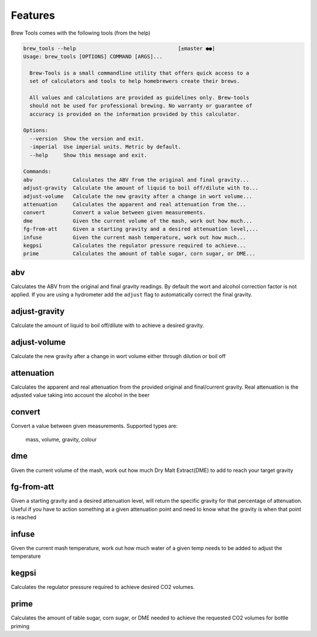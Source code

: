 ========
Features
========

Brew Tools comes with the following tools (from the help)

.. code:: bash

    brew_tools --help                                 [±master ●●]
    Usage: brew_tools [OPTIONS] COMMAND [ARGS]...
    
      Brew-Tools is a small commandline utility that offers quick access to a
      set of calculators and tools to help homebrewers create their brews.
    
      All values and calculations are provided as guidelines only. Brew-tools
      should not be used for professional brewing. No warranty or guarantee of
      accuracy is provided on the information provided by this calculator.
    
    Options:
      --version  Show the version and exit.
      -imperial  Use imperial units. Metric by default.
      --help     Show this message and exit.
    
    Commands:
    abv             Calculates the ABV from the original and final gravity...
    adjust-gravity  Calculate the amount of liquid to boil off/dilute with to...
    adjust-volume   Calculate the new gravity after a change in wort volume...
    attenuation     Calculates the apparent and real attenuation from the...
    convert         Convert a value between given measurements.
    dme             Given the current volume of the mash, work out how much...
    fg-from-att     Given a starting gravity and a desired attenuation level,...
    infuse          Given the current mash temperature, work out how much...
    kegpsi          Calculates the regulator pressure required to achieve...
    prime           Calculates the amount of table sugar, corn sugar, or DME...


abv
###

Calculates the ABV from the original and final gravity readings. By default the wort and alcohol correction factor is not applied. 
If you are using a hydrometer add the ``adjust`` flag to automatically correct the final gravity.

adjust-gravity  
##############

Calculate the amount of liquid to boil off/dilute with to achieve a desired gravity.

adjust-volume  
#############
Calculate the new gravity after a change in wort volume either through dilution or boil off

attenuation
###########

Calculates the apparent and real attenuation from the provided original and final/current gravity.
Real attenuation is the adjusted value taking into account the alcohol in the beer

convert   
#######
Convert a value between given measurements. Supported types are:

    mass, volume, gravity, colour

dme
###

Given the current volume of the mash, work out how much Dry Malt Extract(DME) to add to reach your target gravity

fg-from-att   
###########

Given a starting gravity and a desired attenuation level, will return the specific gravity for that percentage of attenuation.
Useful if you have to action something at a given attenuation point and need to know what the gravity is when that point is reached

infuse
######

Given the current mash temperature, work out how much water of a given temp needs to be added to adjust the temperature

kegpsi
######

Calculates the regulator pressure required to achieve desired CO2 volumes.

prime
#####

Calculates the amount of table sugar, corn sugar, or DME needed to achieve the requested CO2 volumes for bottle priming
    
